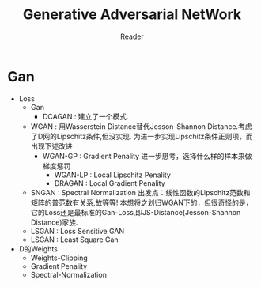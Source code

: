 #+STARTUP:ident
#+TITLE: Generative Adversarial NetWork
#+AUTHOR: Reader

* Gan
- Loss
  + Gan
    - DCAGAN : 建立了一个模式.
  + WGAN :
    用Wasserstein Distance替代Jesson-Shannon Distance.考虑了D网的Lipschitz条件,但没实现.
    为进一步实现Lipschitz条件正则项，而出现下述改进
    - WGAN-GP : Gradient Penality
      进一步思考，选择什么样的样本来做梯度惩罚
      + WGAN-LP : Local Lipschitz Penality
      + DRAGAN :  Local Gradient Penality
  + SNGAN : Spectral Normalization
    出发点：线性函数的Lipschitz范数和矩阵的普范数有关系,故等等!
    本想将之划归WGAN下的，但很奇怪的是，它的Loss还是最标准的Gan-Loss,即JS-Distance(Jesson-Shannon Distance)家族.
  + LSGAN : Loss Sensitive GAN
  + LSGAN : Least Square Gan
- D的Weights
  + Weights-Clipping
  + Gradient Penality
  + Spectral-Normalization


